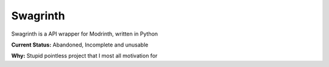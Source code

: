 Swagrinth
========

Swagrinth is a API wrapper for Modrinth, written in Python

**Current Status:** Abandoned, Incomplete and unusable 

**Why:** Stupid pointless project that I most all motivation for